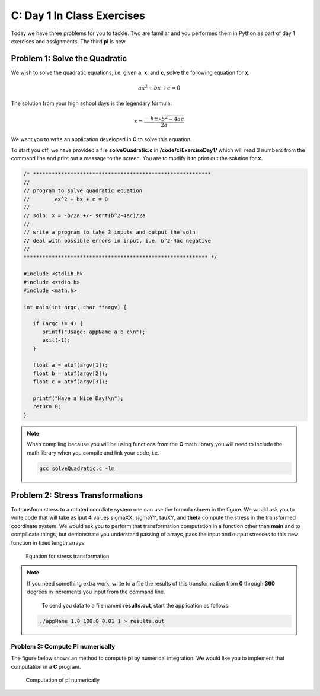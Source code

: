 C: Day 1 In Class Exercises
===========================

Today we have three problems for you to tackle. Two are familiar and you performed them in Python as part of day 1 exercises and assignments. The third **pi** is new.

Problem 1: Solve the Quadratic
------------------------------
We wish to solve the quadratic equations, i.e. given **a**, **x**, and **c**, solve the following equation for **x**. 

.. math::

   ax^2+bx+c=0

The solution from your high school days is the legendary formula:

.. math::

    x = \frac{-b \pm \sqrt{b^2 - 4ac}}{2a}

We want you to write an application developed in  **C** to solve this equation.

To start you off, we have provided a file **solveQuadratic.c** in **/code/c/ExerciseDay1/** which will read 3 numbers from the command line and print out a message to the screen. You are to modify it to print out the solution for **x**.

.. code::

   /* *********************************************************                    
   //                                                                              
   // program to solve quadratic equation                                          
   //        ax^2 + bx + c = 0                                                     
   //                                                                              
   // soln: x = -b/2a +/- sqrt(b^2-4ac)/2a                                         
   //                                                                              
   // write a program to take 3 inputs and output the soln                         
   // deal with possible errors in input, i.e. b^2-4ac negative                    
   //                                                                              
   *********************************************************** */

   #include <stdlib.h>
   #include <stdio.h>
   #include <math.h>
   
   int main(int argc, char **argv) {

      if (argc != 4) {
         printf("Usage: appName a b c\n");
         exit(-1);
      }

      float a = atof(argv[1]);
      float b = atof(argv[2]);
      float c = atof(argv[3]);

      printf("Have a Nice Day!\n");
      return 0;
   }

.. note::

   When compiling because you will be using functions from the **C** math library you will need to include the math library when you compile and link your code, i.e.

   .. code::

      gcc solveQuadratic.c -lm
      
   
Problem 2: Stress Transformations
---------------------------------

To transform stress to a rotated coordiate system one can use the formula shown in the figure. We would ask you to write code that will take as iput **4** values  sigmaXX, sigmaYY, tauXY, and **theta** compute the stress in the transformed coordinate system. We would ask you to perform that transformation computation in a function other than **main** and to compilicate things, but demonstrate you understand passing of arrays, pass the input and output stresses to this new function in fixed length arrays.

   .. figure:: figures/stress.png
           :align: center
           :figclass: align-center

           Equation for stress transformation

.. note::

   If you need something extra work, write to a file the results of this transformation from **0** through **360** degrees in increments you input from the command line.

      To send you data to a file named **results.out**, start the application as follows:   
   .. code::

      ./appName 1.0 100.0 0.01 1 > results.out


   


Problem 3: Compute PI numerically
_________________________________

The figure below shows an method to compute **pi** by numerical integration. We would like you to implement that computation in a **C** program.

   .. figure:: figures/pi.png
           :align: center
           :figclass: align-center

           Computation of pi numerically




